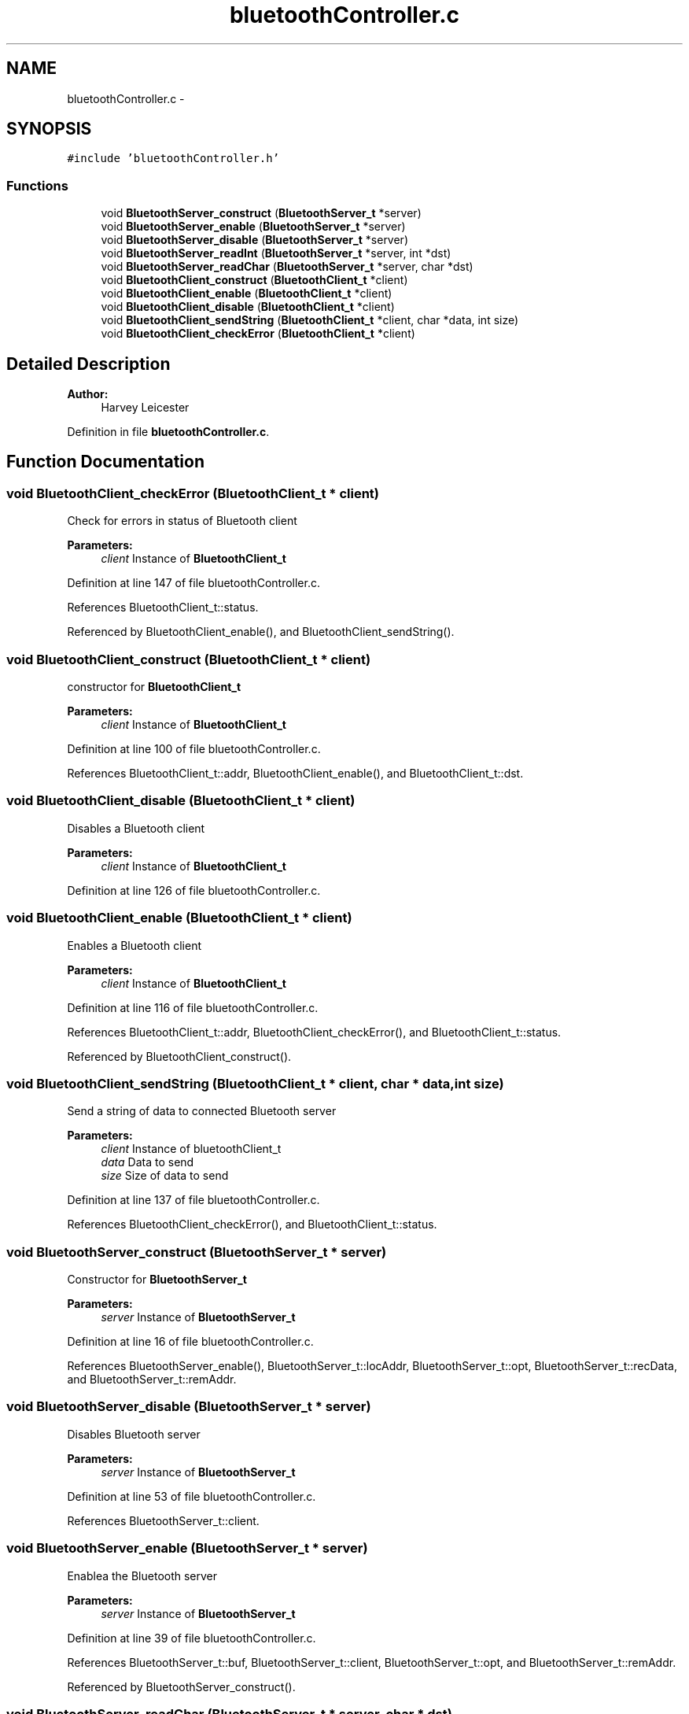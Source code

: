 .TH "bluetoothController.c" 3 "Sun Mar 25 2018" "Version 1.0" "Bowls Eye" \" -*- nroff -*-
.ad l
.nh
.SH NAME
bluetoothController.c \- 
.SH SYNOPSIS
.br
.PP
\fC#include 'bluetoothController\&.h'\fP
.br

.SS "Functions"

.in +1c
.ti -1c
.RI "void \fBBluetoothServer_construct\fP (\fBBluetoothServer_t\fP *server)"
.br
.ti -1c
.RI "void \fBBluetoothServer_enable\fP (\fBBluetoothServer_t\fP *server)"
.br
.ti -1c
.RI "void \fBBluetoothServer_disable\fP (\fBBluetoothServer_t\fP *server)"
.br
.ti -1c
.RI "void \fBBluetoothServer_readInt\fP (\fBBluetoothServer_t\fP *server, int *dst)"
.br
.ti -1c
.RI "void \fBBluetoothServer_readChar\fP (\fBBluetoothServer_t\fP *server, char *dst)"
.br
.ti -1c
.RI "void \fBBluetoothClient_construct\fP (\fBBluetoothClient_t\fP *client)"
.br
.ti -1c
.RI "void \fBBluetoothClient_enable\fP (\fBBluetoothClient_t\fP *client)"
.br
.ti -1c
.RI "void \fBBluetoothClient_disable\fP (\fBBluetoothClient_t\fP *client)"
.br
.ti -1c
.RI "void \fBBluetoothClient_sendString\fP (\fBBluetoothClient_t\fP *client, char *data, int size)"
.br
.ti -1c
.RI "void \fBBluetoothClient_checkError\fP (\fBBluetoothClient_t\fP *client)"
.br
.in -1c
.SH "Detailed Description"
.PP 

.PP
\fBAuthor:\fP
.RS 4
Harvey Leicester 
.RE
.PP

.PP
Definition in file \fBbluetoothController\&.c\fP\&.
.SH "Function Documentation"
.PP 
.SS "void BluetoothClient_checkError (\fBBluetoothClient_t\fP * client)"
Check for errors in status of Bluetooth client 
.PP
\fBParameters:\fP
.RS 4
\fIclient\fP Instance of \fBBluetoothClient_t\fP 
.RE
.PP

.PP
Definition at line 147 of file bluetoothController\&.c\&.
.PP
References BluetoothClient_t::status\&.
.PP
Referenced by BluetoothClient_enable(), and BluetoothClient_sendString()\&.
.SS "void BluetoothClient_construct (\fBBluetoothClient_t\fP * client)"
constructor for \fBBluetoothClient_t\fP 
.PP
\fBParameters:\fP
.RS 4
\fIclient\fP Instance of \fBBluetoothClient_t\fP 
.RE
.PP

.PP
Definition at line 100 of file bluetoothController\&.c\&.
.PP
References BluetoothClient_t::addr, BluetoothClient_enable(), and BluetoothClient_t::dst\&.
.SS "void BluetoothClient_disable (\fBBluetoothClient_t\fP * client)"
Disables a Bluetooth client 
.PP
\fBParameters:\fP
.RS 4
\fIclient\fP Instance of \fBBluetoothClient_t\fP 
.RE
.PP

.PP
Definition at line 126 of file bluetoothController\&.c\&.
.SS "void BluetoothClient_enable (\fBBluetoothClient_t\fP * client)"
Enables a Bluetooth client 
.PP
\fBParameters:\fP
.RS 4
\fIclient\fP Instance of \fBBluetoothClient_t\fP 
.RE
.PP

.PP
Definition at line 116 of file bluetoothController\&.c\&.
.PP
References BluetoothClient_t::addr, BluetoothClient_checkError(), and BluetoothClient_t::status\&.
.PP
Referenced by BluetoothClient_construct()\&.
.SS "void BluetoothClient_sendString (\fBBluetoothClient_t\fP * client, char * data, int size)"
Send a string of data to connected Bluetooth server 
.PP
\fBParameters:\fP
.RS 4
\fIclient\fP Instance of bluetoothClient_t 
.br
\fIdata\fP Data to send 
.br
\fIsize\fP Size of data to send 
.RE
.PP

.PP
Definition at line 137 of file bluetoothController\&.c\&.
.PP
References BluetoothClient_checkError(), and BluetoothClient_t::status\&.
.SS "void BluetoothServer_construct (\fBBluetoothServer_t\fP * server)"
Constructor for \fBBluetoothServer_t\fP 
.PP
\fBParameters:\fP
.RS 4
\fIserver\fP Instance of \fBBluetoothServer_t\fP 
.RE
.PP

.PP
Definition at line 16 of file bluetoothController\&.c\&.
.PP
References BluetoothServer_enable(), BluetoothServer_t::locAddr, BluetoothServer_t::opt, BluetoothServer_t::recData, and BluetoothServer_t::remAddr\&.
.SS "void BluetoothServer_disable (\fBBluetoothServer_t\fP * server)"
Disables Bluetooth server 
.PP
\fBParameters:\fP
.RS 4
\fIserver\fP Instance of \fBBluetoothServer_t\fP 
.RE
.PP

.PP
Definition at line 53 of file bluetoothController\&.c\&.
.PP
References BluetoothServer_t::client\&.
.SS "void BluetoothServer_enable (\fBBluetoothServer_t\fP * server)"
Enablea the Bluetooth server 
.PP
\fBParameters:\fP
.RS 4
\fIserver\fP Instance of \fBBluetoothServer_t\fP 
.RE
.PP

.PP
Definition at line 39 of file bluetoothController\&.c\&.
.PP
References BluetoothServer_t::buf, BluetoothServer_t::client, BluetoothServer_t::opt, and BluetoothServer_t::remAddr\&.
.PP
Referenced by BluetoothServer_construct()\&.
.SS "void BluetoothServer_readChar (\fBBluetoothServer_t\fP * server, char * dst)"
Read character value(s) from a connected Bluetooth client 
.PP
\fBParameters:\fP
.RS 4
\fIserver\fP Instance of \fBBluetoothServer_t\fP 
.br
\fIdst\fP Destination of received data 
.RE
.PP

.PP
Definition at line 84 of file bluetoothController\&.c\&.
.PP
References BluetoothServer_t::client, and BluetoothServer_t::recData\&.
.SS "void BluetoothServer_readInt (\fBBluetoothServer_t\fP * server, int * dst)"
Read integer value(s) from a connected Bluetooth client 
.PP
\fBParameters:\fP
.RS 4
\fIserver\fP Instance of \fBBluetoothServer_t\fP 
.br
\fIdst\fP Destination of received data 
.RE
.PP

.PP
Definition at line 64 of file bluetoothController\&.c\&.
.PP
References BluetoothServer_t::client, and BluetoothServer_t::recData\&.
.SH "Author"
.PP 
Generated automatically by Doxygen for Bowls Eye from the source code\&.
